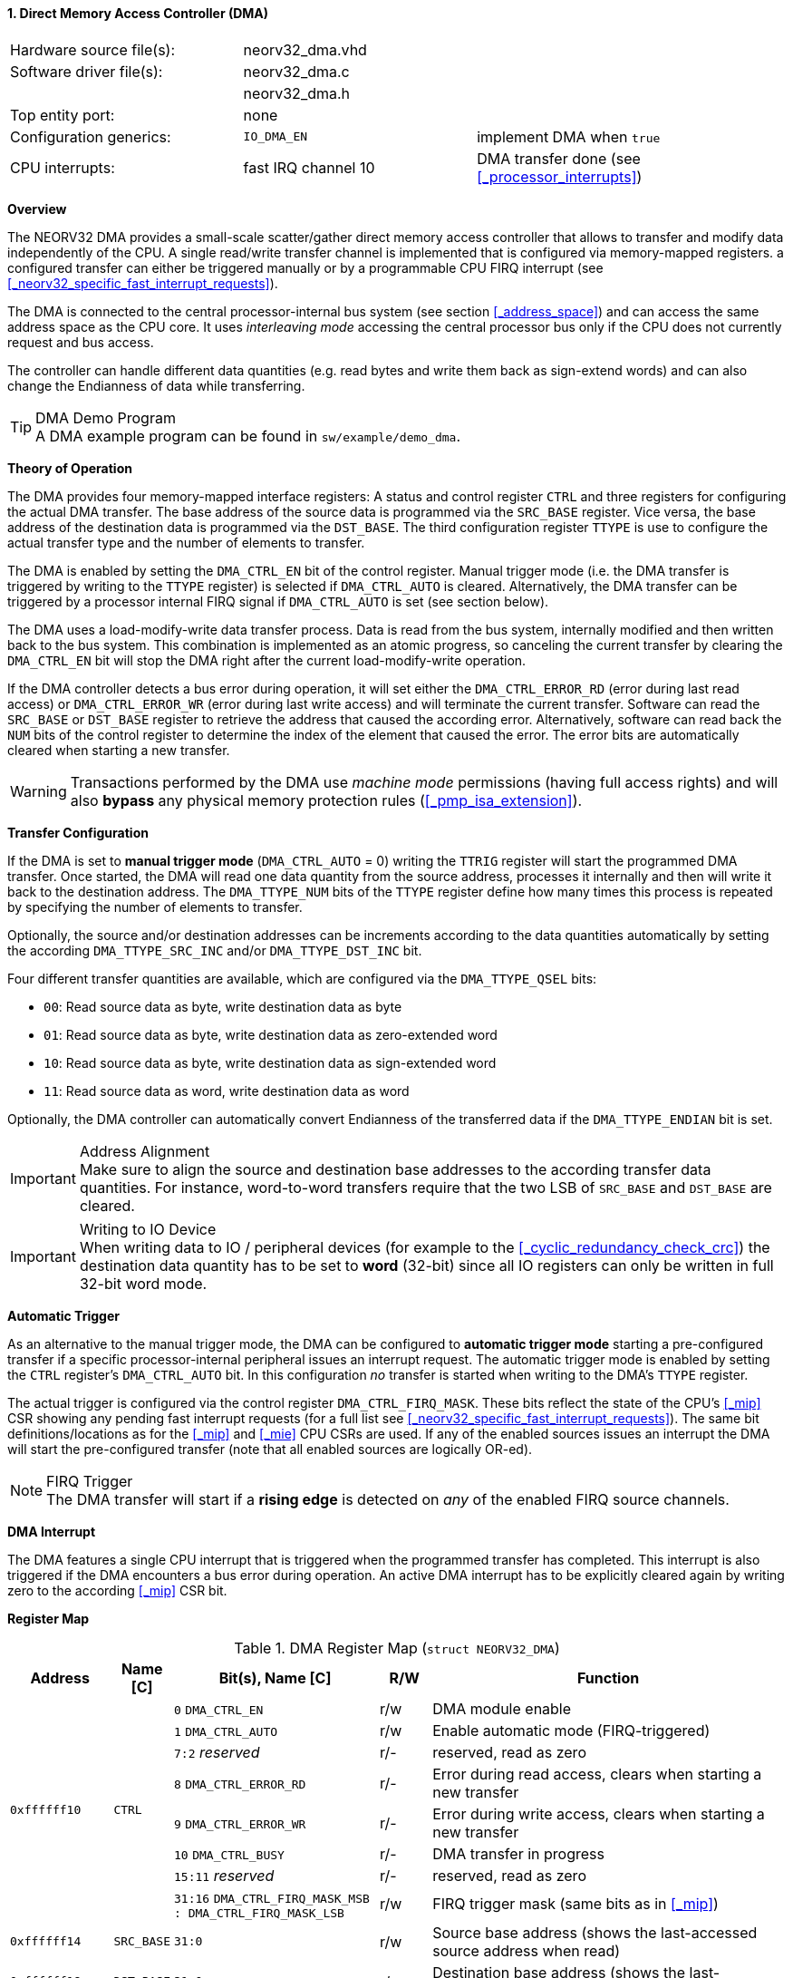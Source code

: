 <<<
:sectnums:
==== Direct Memory Access Controller (DMA)

[cols="<3,<3,<4"]
[frame="topbot",grid="none"]
|=======================
| Hardware source file(s): | neorv32_dma.vhd |
| Software driver file(s): | neorv32_dma.c |
|                          | neorv32_dma.h |
| Top entity port:         | none |
| Configuration generics:  | `IO_DMA_EN` | implement DMA when `true`
| CPU interrupts:          | fast IRQ channel 10 | DMA transfer done (see <<_processor_interrupts>>)
|=======================


**Overview**

The NEORV32 DMA provides a small-scale scatter/gather direct memory access controller that allows to transfer and
modify data independently of the CPU. A single read/write transfer channel is implemented that is configured via
memory-mapped registers. a configured transfer can either be triggered manually or by a programmable CPU FIRQ interrupt
(see <<_neorv32_specific_fast_interrupt_requests>>).

The DMA is connected to the central processor-internal bus system (see section <<_address_space>>) and can access the same
address space as the CPU core. It uses _interleaving mode_ accessing the central processor bus only if the CPU does not
currently request and bus access.

The controller can handle different data quantities (e.g. read bytes and write them back as sign-extend words) and can
also change the Endianness of data while transferring.

.DMA Demo Program
[TIP]
A DMA example program can be found in `sw/example/demo_dma`.


**Theory of Operation**

The DMA provides four memory-mapped interface registers: A status and control register `CTRL` and three registers for
configuring the actual DMA transfer. The base address of the source data is programmed via the `SRC_BASE` register.
Vice versa, the base address of the destination data is programmed via the `DST_BASE`. The third configuration register
`TTYPE` is use to configure the actual transfer type and the number of elements to transfer.

The DMA is enabled by setting the `DMA_CTRL_EN` bit of the control register. Manual trigger mode (i.e. the DMA transfer is
triggered by writing to the `TTYPE` register) is selected if `DMA_CTRL_AUTO` is cleared. Alternatively, the DMA transfer can
be triggered by a processor internal FIRQ signal if `DMA_CTRL_AUTO` is set (see section below).

The DMA uses a load-modify-write data transfer process. Data is read from the bus system, internally modified and then written
back to the bus system. This combination is implemented as an atomic progress, so canceling the current transfer by clearing the
`DMA_CTRL_EN` bit will stop the DMA right after the current load-modify-write operation.

If the DMA controller detects a bus error during operation, it will set either the `DMA_CTRL_ERROR_RD` (error during
last read access) or `DMA_CTRL_ERROR_WR` (error during last write access) and will terminate the current transfer.
Software can read the `SRC_BASE` or `DST_BASE` register to retrieve the address that caused the according error.
Alternatively, software can read back the `NUM` bits of the control register to determine the index of the element
that caused the error. The error bits are automatically cleared when starting a new transfer.

[WARNING]
Transactions performed by the DMA use _machine mode_ permissions (having full access rights) and will
also **bypass** any physical memory protection rules (<<_pmp_isa_extension>>).


**Transfer Configuration**

If the DMA is set to **manual trigger mode** (`DMA_CTRL_AUTO` = 0) writing the `TTRIG` register will start the
programmed DMA transfer. Once started, the DMA will read one data quantity from the source address, processes it internally
and then will write it back to the destination address. The `DMA_TTYPE_NUM` bits of the `TTYPE` register define how many
times this process is repeated by specifying the number of elements to transfer.

Optionally, the source and/or destination addresses can be increments according to the data quantities
automatically by setting the according `DMA_TTYPE_SRC_INC` and/or `DMA_TTYPE_DST_INC` bit.

Four different transfer quantities are available, which are configured via the `DMA_TTYPE_QSEL` bits:

* `00`: Read source data as byte, write destination data as byte
* `01`: Read source data as byte, write destination data as zero-extended word
* `10`: Read source data as byte, write destination data as sign-extended word
* `11`: Read source data as word, write destination data as word

Optionally, the DMA controller can automatically convert Endianness of the transferred data if the `DMA_TTYPE_ENDIAN`
bit is set.

.Address Alignment
[IMPORTANT]
Make sure to align the source and destination base addresses to the according transfer data quantities. For instance,
word-to-word transfers require that the two LSB of `SRC_BASE` and `DST_BASE` are cleared.

.Writing to IO Device
[IMPORTANT]
When writing data to IO / peripheral devices (for example to the <<_cyclic_redundancy_check_crc>>) the destination
data quantity has to be set to **word** (32-bit) since all IO registers can only be written in full 32-bit word mode.


**Automatic Trigger**

As an alternative to the manual trigger mode, the DMA can be configured to **automatic trigger mode** starting a pre-configured
transfer if a specific processor-internal peripheral issues an interrupt request. The automatic trigger mode is enabled by
setting the `CTRL` register's `DMA_CTRL_AUTO` bit. In this configuration _no_ transfer is started when writing to the DMA's
`TTYPE` register.

The actual trigger is configured via the control register `DMA_CTRL_FIRQ_MASK`. These bits reflect the state of the CPU's
<<_mip>> CSR showing any pending fast interrupt requests (for a full list see <<_neorv32_specific_fast_interrupt_requests>>).
The same bit definitions/locations as for the <<_mip>> and <<_mie>> CPU CSRs are used.
If any of the enabled sources issues an interrupt the DMA will start the pre-configured transfer (note that all enabled
sources are logically OR-ed).

.FIRQ Trigger
[NOTE]
The DMA transfer will start if a **rising edge** is detected on _any_ of the enabled FIRQ source channels.


**DMA Interrupt**

The DMA features a single CPU interrupt that is triggered when the programmed transfer has completed. This
interrupt is also triggered if the DMA encounters a bus error during operation. An active DMA interrupt has to be
explicitly cleared again by writing zero to the according <<_mip>> CSR bit.


**Register Map**

.DMA Register Map (`struct NEORV32_DMA`)
[cols="<2,<1,<4,^1,<7"]
[options="header",grid="all"]
|=======================
| Address | Name [C] | Bit(s), Name [C] | R/W | Function
.8+<| `0xffffff10` .8+<| `CTRL` <|`0`     `DMA_CTRL_EN`                                     ^| r/w <| DMA module enable
                                <|`1`     `DMA_CTRL_AUTO`                                   ^| r/w <| Enable automatic mode (FIRQ-triggered)
                                <|`7:2`   _reserved_                                        ^| r/- <| reserved, read as zero
                                <|`8`     `DMA_CTRL_ERROR_RD`                               ^| r/- <| Error during read access, clears when starting a new transfer
                                <|`9`     `DMA_CTRL_ERROR_WR`                               ^| r/- <| Error during write access, clears when starting a new transfer
                                <|`10`    `DMA_CTRL_BUSY`                                   ^| r/- <| DMA transfer in progress
                                <|`15:11` _reserved_                                        ^| r/- <| reserved, read as zero
                                <|`31:16` `DMA_CTRL_FIRQ_MASK_MSB : DMA_CTRL_FIRQ_MASK_LSB` ^| r/w <| FIRQ trigger mask (same bits as in <<_mip>>)
| `0xffffff14` | `SRC_BASE` |`31:0` | r/w | Source base address (shows the last-accessed source address when read)
| `0xffffff18` | `DST_BASE` |`31:0` | r/w | Destination base address (shows the last-accessed destination address when read)
.6+<| `0xffffff1c` .6+<| `TTYPE` <|`23:0`  `DMA_TTYPE_NUM_MSB : DMA_TTYPE_NUM_LSB`   ^| r/w <| Number of elements to transfer (shows the last-transferred element index when read)
                                 <|`26:24` _reserved_                                ^| r/- <| reserved, read as zero
                                 <|`28:27` `DMA_TTYPE_QSEL_MSB : DMA_TTYPE_QSEL_LSB` ^| r/w <| Source data quantity select (`00` = byte, `01` = half-word, `10` = word)
                                 <|`29`    `DMA_TTYPE_SRC_INC`                       ^| r/w <| Constant (`0`) or incrementing (`1`) source address
                                 <|`30`    `DMA_TTYPE_DST_INC`                       ^| r/w <| Constant (`0`) or incrementing (`1`) destination address
                                 <|`31`    `DMA_TTYPE_ENDIAN`                        ^| r/w <| Swap Endianness when set
|=======================
